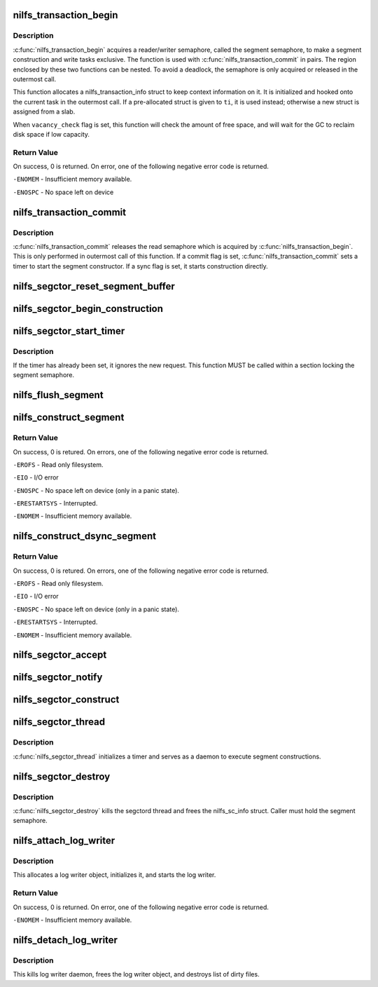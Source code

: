 .. -*- coding: utf-8; mode: rst -*-
.. src-file: fs/nilfs2/segment.c

.. _`nilfs_transaction_begin`:

nilfs_transaction_begin
=======================

.. c:function:: int nilfs_transaction_begin(struct super_block *sb, struct nilfs_transaction_info *ti, int vacancy_check)

    start indivisible file operations.

    :param struct super_block \*sb:
        super block

    :param struct nilfs_transaction_info \*ti:
        nilfs_transaction_info

    :param int vacancy_check:
        flags for vacancy rate checks

.. _`nilfs_transaction_begin.description`:

Description
-----------

\ :c:func:`nilfs_transaction_begin`\  acquires a reader/writer semaphore, called
the segment semaphore, to make a segment construction and write tasks
exclusive.  The function is used with \ :c:func:`nilfs_transaction_commit`\  in pairs.
The region enclosed by these two functions can be nested.  To avoid a
deadlock, the semaphore is only acquired or released in the outermost call.

This function allocates a nilfs_transaction_info struct to keep context
information on it.  It is initialized and hooked onto the current task in
the outermost call.  If a pre-allocated struct is given to \ ``ti``\ , it is used
instead; otherwise a new struct is assigned from a slab.

When \ ``vacancy_check``\  flag is set, this function will check the amount of
free space, and will wait for the GC to reclaim disk space if low capacity.

.. _`nilfs_transaction_begin.return-value`:

Return Value
------------

On success, 0 is returned. On error, one of the following
negative error code is returned.

\ ``-ENOMEM``\  - Insufficient memory available.

\ ``-ENOSPC``\  - No space left on device

.. _`nilfs_transaction_commit`:

nilfs_transaction_commit
========================

.. c:function:: int nilfs_transaction_commit(struct super_block *sb)

    commit indivisible file operations.

    :param struct super_block \*sb:
        super block

.. _`nilfs_transaction_commit.description`:

Description
-----------

\ :c:func:`nilfs_transaction_commit`\  releases the read semaphore which is
acquired by \ :c:func:`nilfs_transaction_begin`\ . This is only performed
in outermost call of this function.  If a commit flag is set,
\ :c:func:`nilfs_transaction_commit`\  sets a timer to start the segment
constructor.  If a sync flag is set, it starts construction
directly.

.. _`nilfs_segctor_reset_segment_buffer`:

nilfs_segctor_reset_segment_buffer
==================================

.. c:function:: int nilfs_segctor_reset_segment_buffer(struct nilfs_sc_info *sci)

    reset the current segment buffer

    :param struct nilfs_sc_info \*sci:
        nilfs_sc_info

.. _`nilfs_segctor_begin_construction`:

nilfs_segctor_begin_construction
================================

.. c:function:: int nilfs_segctor_begin_construction(struct nilfs_sc_info *sci, struct the_nilfs *nilfs)

    setup segment buffer to make a new log

    :param struct nilfs_sc_info \*sci:
        nilfs_sc_info

    :param struct the_nilfs \*nilfs:
        nilfs object

.. _`nilfs_segctor_start_timer`:

nilfs_segctor_start_timer
=========================

.. c:function:: void nilfs_segctor_start_timer(struct nilfs_sc_info *sci)

    set timer of background write

    :param struct nilfs_sc_info \*sci:
        nilfs_sc_info

.. _`nilfs_segctor_start_timer.description`:

Description
-----------

If the timer has already been set, it ignores the new request.
This function MUST be called within a section locking the segment
semaphore.

.. _`nilfs_flush_segment`:

nilfs_flush_segment
===================

.. c:function:: void nilfs_flush_segment(struct super_block *sb, ino_t ino)

    trigger a segment construction for resource control

    :param struct super_block \*sb:
        super block

    :param ino_t ino:
        inode number of the file to be flushed out.

.. _`nilfs_construct_segment`:

nilfs_construct_segment
=======================

.. c:function:: int nilfs_construct_segment(struct super_block *sb)

    construct a logical segment

    :param struct super_block \*sb:
        super block

.. _`nilfs_construct_segment.return-value`:

Return Value
------------

On success, 0 is retured. On errors, one of the following
negative error code is returned.

\ ``-EROFS``\  - Read only filesystem.

\ ``-EIO``\  - I/O error

\ ``-ENOSPC``\  - No space left on device (only in a panic state).

\ ``-ERESTARTSYS``\  - Interrupted.

\ ``-ENOMEM``\  - Insufficient memory available.

.. _`nilfs_construct_dsync_segment`:

nilfs_construct_dsync_segment
=============================

.. c:function:: int nilfs_construct_dsync_segment(struct super_block *sb, struct inode *inode, loff_t start, loff_t end)

    construct a data-only logical segment

    :param struct super_block \*sb:
        super block

    :param struct inode \*inode:
        inode whose data blocks should be written out

    :param loff_t start:
        start byte offset

    :param loff_t end:
        end byte offset (inclusive)

.. _`nilfs_construct_dsync_segment.return-value`:

Return Value
------------

On success, 0 is retured. On errors, one of the following
negative error code is returned.

\ ``-EROFS``\  - Read only filesystem.

\ ``-EIO``\  - I/O error

\ ``-ENOSPC``\  - No space left on device (only in a panic state).

\ ``-ERESTARTSYS``\  - Interrupted.

\ ``-ENOMEM``\  - Insufficient memory available.

.. _`nilfs_segctor_accept`:

nilfs_segctor_accept
====================

.. c:function:: void nilfs_segctor_accept(struct nilfs_sc_info *sci)

    record accepted sequence count of log-write requests

    :param struct nilfs_sc_info \*sci:
        segment constructor object

.. _`nilfs_segctor_notify`:

nilfs_segctor_notify
====================

.. c:function:: void nilfs_segctor_notify(struct nilfs_sc_info *sci, int mode, int err)

    notify the result of request to caller threads

    :param struct nilfs_sc_info \*sci:
        segment constructor object

    :param int mode:
        mode of log forming

    :param int err:
        error code to be notified

.. _`nilfs_segctor_construct`:

nilfs_segctor_construct
=======================

.. c:function:: int nilfs_segctor_construct(struct nilfs_sc_info *sci, int mode)

    form logs and write them to disk

    :param struct nilfs_sc_info \*sci:
        segment constructor object

    :param int mode:
        mode of log forming

.. _`nilfs_segctor_thread`:

nilfs_segctor_thread
====================

.. c:function:: int nilfs_segctor_thread(void *arg)

    main loop of the segment constructor thread.

    :param void \*arg:
        pointer to a struct nilfs_sc_info.

.. _`nilfs_segctor_thread.description`:

Description
-----------

\ :c:func:`nilfs_segctor_thread`\  initializes a timer and serves as a daemon
to execute segment constructions.

.. _`nilfs_segctor_destroy`:

nilfs_segctor_destroy
=====================

.. c:function:: void nilfs_segctor_destroy(struct nilfs_sc_info *sci)

    destroy the segment constructor.

    :param struct nilfs_sc_info \*sci:
        nilfs_sc_info

.. _`nilfs_segctor_destroy.description`:

Description
-----------

\ :c:func:`nilfs_segctor_destroy`\  kills the segctord thread and frees
the nilfs_sc_info struct.
Caller must hold the segment semaphore.

.. _`nilfs_attach_log_writer`:

nilfs_attach_log_writer
=======================

.. c:function:: int nilfs_attach_log_writer(struct super_block *sb, struct nilfs_root *root)

    attach log writer

    :param struct super_block \*sb:
        super block instance

    :param struct nilfs_root \*root:
        root object of the current filesystem tree

.. _`nilfs_attach_log_writer.description`:

Description
-----------

This allocates a log writer object, initializes it, and starts the
log writer.

.. _`nilfs_attach_log_writer.return-value`:

Return Value
------------

On success, 0 is returned. On error, one of the following
negative error code is returned.

\ ``-ENOMEM``\  - Insufficient memory available.

.. _`nilfs_detach_log_writer`:

nilfs_detach_log_writer
=======================

.. c:function:: void nilfs_detach_log_writer(struct super_block *sb)

    destroy log writer

    :param struct super_block \*sb:
        super block instance

.. _`nilfs_detach_log_writer.description`:

Description
-----------

This kills log writer daemon, frees the log writer object, and
destroys list of dirty files.

.. This file was automatic generated / don't edit.

